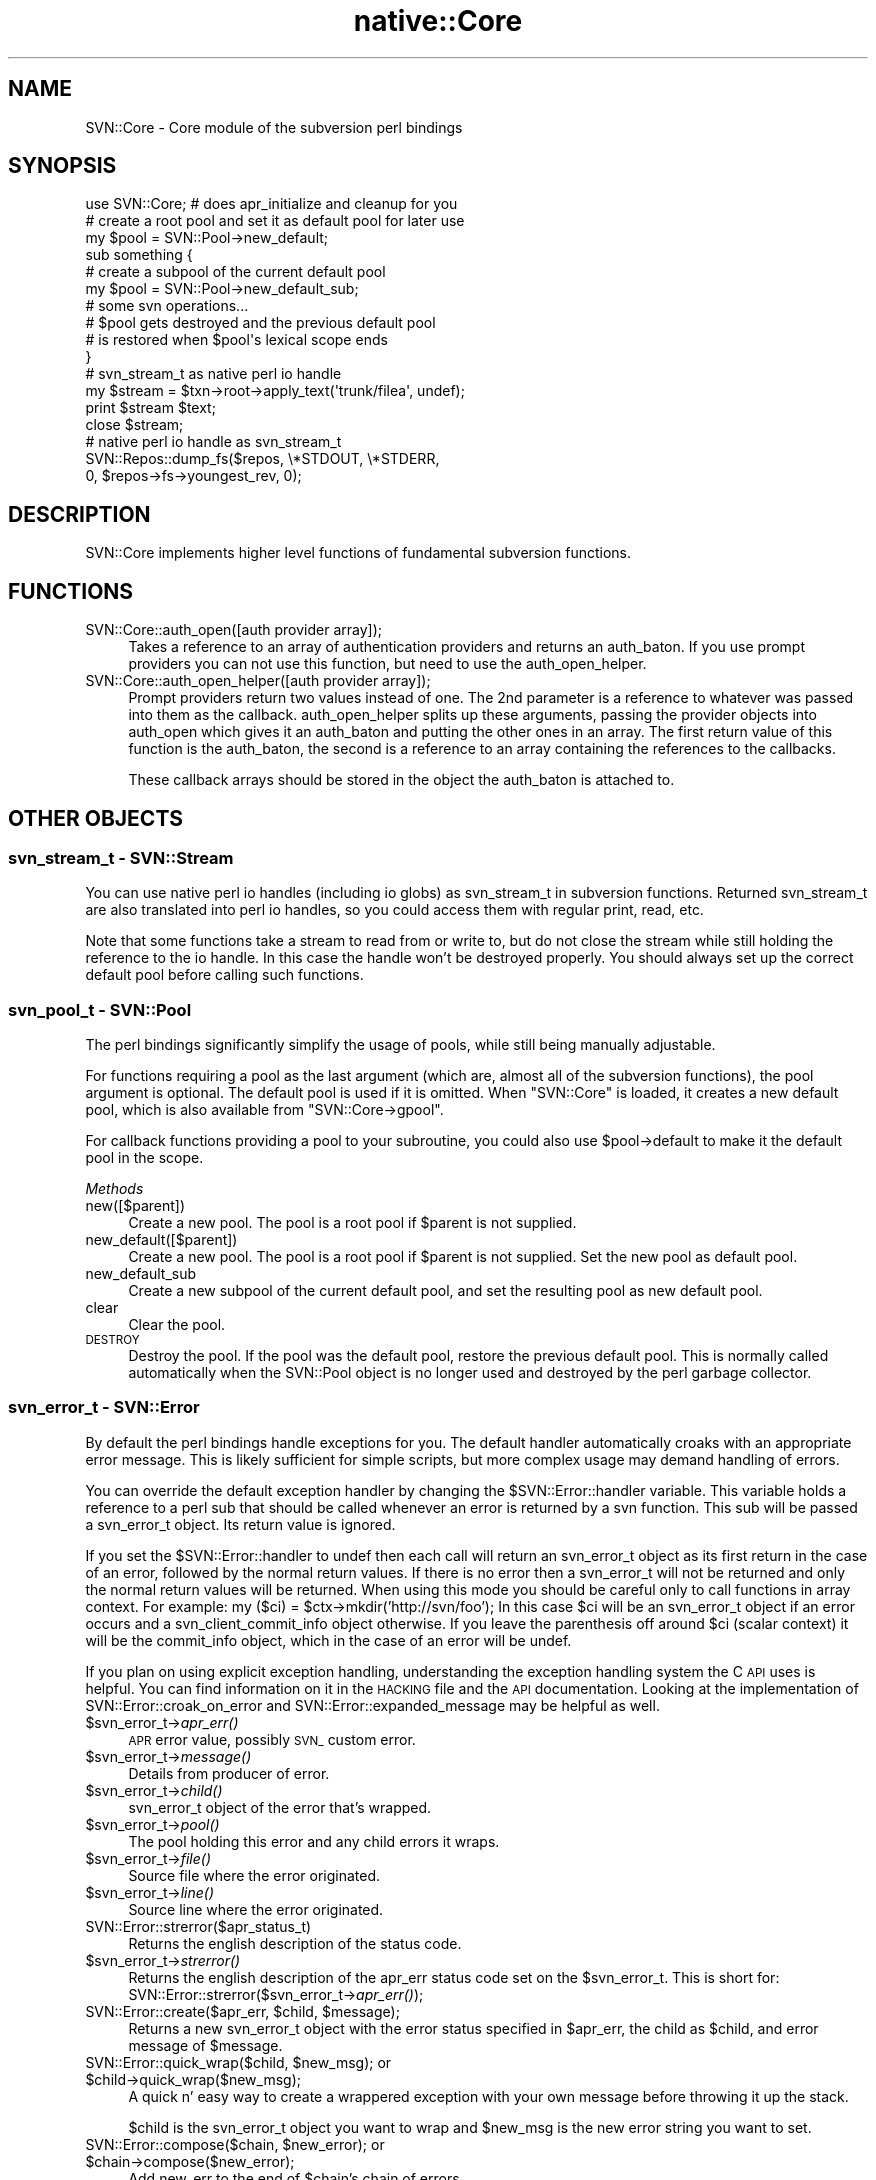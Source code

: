 .\" Automatically generated by Pod::Man 4.09 (Pod::Simple 3.35)
.\"
.\" Standard preamble:
.\" ========================================================================
.de Sp \" Vertical space (when we can't use .PP)
.if t .sp .5v
.if n .sp
..
.de Vb \" Begin verbatim text
.ft CW
.nf
.ne \\$1
..
.de Ve \" End verbatim text
.ft R
.fi
..
.\" Set up some character translations and predefined strings.  \*(-- will
.\" give an unbreakable dash, \*(PI will give pi, \*(L" will give a left
.\" double quote, and \*(R" will give a right double quote.  \*(C+ will
.\" give a nicer C++.  Capital omega is used to do unbreakable dashes and
.\" therefore won't be available.  \*(C` and \*(C' expand to `' in nroff,
.\" nothing in troff, for use with C<>.
.tr \(*W-
.ds C+ C\v'-.1v'\h'-1p'\s-2+\h'-1p'+\s0\v'.1v'\h'-1p'
.ie n \{\
.    ds -- \(*W-
.    ds PI pi
.    if (\n(.H=4u)&(1m=24u) .ds -- \(*W\h'-12u'\(*W\h'-12u'-\" diablo 10 pitch
.    if (\n(.H=4u)&(1m=20u) .ds -- \(*W\h'-12u'\(*W\h'-8u'-\"  diablo 12 pitch
.    ds L" ""
.    ds R" ""
.    ds C` ""
.    ds C' ""
'br\}
.el\{\
.    ds -- \|\(em\|
.    ds PI \(*p
.    ds L" ``
.    ds R" ''
.    ds C`
.    ds C'
'br\}
.\"
.\" Escape single quotes in literal strings from groff's Unicode transform.
.ie \n(.g .ds Aq \(aq
.el       .ds Aq '
.\"
.\" If the F register is >0, we'll generate index entries on stderr for
.\" titles (.TH), headers (.SH), subsections (.SS), items (.Ip), and index
.\" entries marked with X<> in POD.  Of course, you'll have to process the
.\" output yourself in some meaningful fashion.
.\"
.\" Avoid warning from groff about undefined register 'F'.
.de IX
..
.if !\nF .nr F 0
.if \nF>0 \{\
.    de IX
.    tm Index:\\$1\t\\n%\t"\\$2"
..
.    if !\nF==2 \{\
.        nr % 0
.        nr F 2
.    \}
.\}
.\" ========================================================================
.\"
.IX Title "native::Core 3"
.TH native::Core 3 "2013-05-28" "perl v5.26.1" "User Contributed Perl Documentation"
.\" For nroff, turn off justification.  Always turn off hyphenation; it makes
.\" way too many mistakes in technical documents.
.if n .ad l
.nh
.SH "NAME"
SVN::Core \- Core module of the subversion perl bindings
.SH "SYNOPSIS"
.IX Header "SYNOPSIS"
.Vb 1
\&    use SVN::Core; # does apr_initialize and cleanup for you
\&
\&    # create a root pool and set it as default pool for later use
\&    my $pool = SVN::Pool\->new_default;
\&
\&    sub something {
\&        # create a subpool of the current default pool
\&        my $pool = SVN::Pool\->new_default_sub;
\&        # some svn operations...
\&
\&        # $pool gets destroyed and the previous default pool
\&        # is restored when $pool\*(Aqs lexical scope ends
\&    }
\&
\&    # svn_stream_t as native perl io handle
\&    my $stream = $txn\->root\->apply_text(\*(Aqtrunk/filea\*(Aq, undef);
\&    print $stream $text;
\&    close $stream;
\&
\&    # native perl io handle as svn_stream_t
\&    SVN::Repos::dump_fs($repos, \e*STDOUT, \e*STDERR,
\&                        0, $repos\->fs\->youngest_rev, 0);
.Ve
.SH "DESCRIPTION"
.IX Header "DESCRIPTION"
SVN::Core implements higher level functions of fundamental subversion
functions.
.SH "FUNCTIONS"
.IX Header "FUNCTIONS"
.IP "SVN::Core::auth_open([auth provider array]);" 4
.IX Item "SVN::Core::auth_open([auth provider array]);"
Takes a reference to an array of authentication providers
and returns an auth_baton.  If you use prompt providers
you can not use this function, but need to use the
auth_open_helper.
.IP "SVN::Core::auth_open_helper([auth provider array]);" 4
.IX Item "SVN::Core::auth_open_helper([auth provider array]);"
Prompt providers return two values instead of one.  The
2nd parameter is a reference to whatever was passed into
them as the callback.  auth_open_helper splits up these
arguments, passing the provider objects into auth_open
which gives it an auth_baton and putting the other
ones in an array.  The first return value of this
function is the auth_baton, the second is a reference
to an array containing the references to the callbacks.
.Sp
These callback arrays should be stored in the object
the auth_baton is attached to.
.SH "OTHER OBJECTS"
.IX Header "OTHER OBJECTS"
.SS "svn_stream_t \- SVN::Stream"
.IX Subsection "svn_stream_t - SVN::Stream"
You can use native perl io handles (including io globs) as
svn_stream_t in subversion functions. Returned svn_stream_t are also
translated into perl io handles, so you could access them with regular
print, read, etc.
.PP
Note that some functions take a stream to read from or write to, but do not
close the stream while still holding the reference to the io handle.
In this case the handle won't be destroyed properly.
You should always set up the correct default pool before calling
such functions.
.SS "svn_pool_t \- SVN::Pool"
.IX Subsection "svn_pool_t - SVN::Pool"
The perl bindings significantly simplify the usage of pools, while
still being manually adjustable.
.PP
For functions requiring a pool as the last argument (which are, almost all
of the subversion functions), the pool argument is optional. The default pool
is used if it is omitted. When \f(CW\*(C`SVN::Core\*(C'\fR is loaded, it creates a
new default pool, which is also available from \f(CW\*(C`SVN::Core\->gpool\*(C'\fR.
.PP
For callback functions providing a pool to your subroutine, you could
also use \f(CW$pool\fR\->default to make it the default pool in the scope.
.PP
\fIMethods\fR
.IX Subsection "Methods"
.IP "new([$parent])" 4
.IX Item "new([$parent])"
Create a new pool. The pool is a root pool if \f(CW$parent\fR is not supplied.
.IP "new_default([$parent])" 4
.IX Item "new_default([$parent])"
Create a new pool. The pool is a root pool if \f(CW$parent\fR is not supplied.
Set the new pool as default pool.
.IP "new_default_sub" 4
.IX Item "new_default_sub"
Create a new subpool of the current default pool, and set the
resulting pool as new default pool.
.IP "clear" 4
.IX Item "clear"
Clear the pool.
.IP "\s-1DESTROY\s0" 4
.IX Item "DESTROY"
Destroy the pool. If the pool was the default pool, restore the
previous default pool. This is normally called
automatically when the SVN::Pool object is no longer used and
destroyed by the perl garbage collector.
.SS "svn_error_t \- SVN::Error"
.IX Subsection "svn_error_t - SVN::Error"
By default the perl bindings handle exceptions for you.  The default handler
automatically croaks with an appropriate error message.  This is likely
sufficient for simple scripts, but more complex usage may demand handling of
errors.
.PP
You can override the default exception handler by changing the
\&\f(CW$SVN::Error::handler\fR variable.  This variable holds a reference to a perl sub
that should be called whenever an error is returned by a svn function.  This
sub will be passed a svn_error_t object.   Its return value is ignored.
.PP
If you set the \f(CW$SVN::Error::handler\fR to undef then each call will return an
svn_error_t object as its first return in the case of an error, followed by the
normal return values.  If there is no error then a svn_error_t will not be
returned and only the normal return values will be returned.  When using this
mode you should be careful only to call functions in array context.  For
example: my ($ci) = \f(CW$ctx\fR\->mkdir('http://svn/foo');  In this case \f(CW$ci\fR will
be an svn_error_t object if an error occurs and a svn_client_commit_info object
otherwise.  If you leave the parenthesis off around \f(CW$ci\fR (scalar context) it
will be the commit_info object, which in the case of an error will be undef.
.PP
If you plan on using explicit exception handling, understanding the exception
handling system the C \s-1API\s0 uses is helpful.  You can find information on it in
the \s-1HACKING\s0 file and the \s-1API\s0 documentation.  Looking at the implementation of
SVN::Error::croak_on_error and SVN::Error::expanded_message may be helpful as
well.
.ie n .IP "$svn_error_t\->\fIapr_err()\fR" 4
.el .IP "\f(CW$svn_error_t\fR\->\fIapr_err()\fR" 4
.IX Item "$svn_error_t->apr_err()"
\&\s-1APR\s0 error value, possibly \s-1SVN_\s0 custom error.
.ie n .IP "$svn_error_t\->\fImessage()\fR" 4
.el .IP "\f(CW$svn_error_t\fR\->\fImessage()\fR" 4
.IX Item "$svn_error_t->message()"
Details from producer of error.
.ie n .IP "$svn_error_t\->\fIchild()\fR" 4
.el .IP "\f(CW$svn_error_t\fR\->\fIchild()\fR" 4
.IX Item "$svn_error_t->child()"
svn_error_t object of the error that's wrapped.
.ie n .IP "$svn_error_t\->\fIpool()\fR" 4
.el .IP "\f(CW$svn_error_t\fR\->\fIpool()\fR" 4
.IX Item "$svn_error_t->pool()"
The pool holding this error and any child errors it wraps.
.ie n .IP "$svn_error_t\->\fIfile()\fR" 4
.el .IP "\f(CW$svn_error_t\fR\->\fIfile()\fR" 4
.IX Item "$svn_error_t->file()"
Source file where the error originated.
.ie n .IP "$svn_error_t\->\fIline()\fR" 4
.el .IP "\f(CW$svn_error_t\fR\->\fIline()\fR" 4
.IX Item "$svn_error_t->line()"
Source line where the error originated.
.IP "SVN::Error::strerror($apr_status_t)" 4
.IX Item "SVN::Error::strerror($apr_status_t)"
Returns the english description of the status code.
.ie n .IP "$svn_error_t\->\fIstrerror()\fR" 4
.el .IP "\f(CW$svn_error_t\fR\->\fIstrerror()\fR" 4
.IX Item "$svn_error_t->strerror()"
Returns the english description of the apr_err status code set on the
\&\f(CW$svn_error_t\fR.  This is short for:
SVN::Error::strerror($svn_error_t\->\fIapr_err()\fR);
.ie n .IP "SVN::Error::create($apr_err, $child, $message);" 4
.el .IP "SVN::Error::create($apr_err, \f(CW$child\fR, \f(CW$message\fR);" 4
.IX Item "SVN::Error::create($apr_err, $child, $message);"
Returns a new svn_error_t object with the error status specified in \f(CW$apr_err\fR,
the child as \f(CW$child\fR, and error message of \f(CW$message\fR.
.ie n .IP "SVN::Error::quick_wrap($child, $new_msg); or $child\->quick_wrap($new_msg);" 4
.el .IP "SVN::Error::quick_wrap($child, \f(CW$new_msg\fR); or \f(CW$child\fR\->quick_wrap($new_msg);" 4
.IX Item "SVN::Error::quick_wrap($child, $new_msg); or $child->quick_wrap($new_msg);"
A quick n' easy way to create a wrappered exception with your own message
before throwing it up the stack.
.Sp
\&\f(CW$child\fR is the svn_error_t object you want to wrap and \f(CW$new_msg\fR is the new error
string you want to set.
.ie n .IP "SVN::Error::compose($chain, $new_error); or $chain\->compose($new_error);" 4
.el .IP "SVN::Error::compose($chain, \f(CW$new_error\fR); or \f(CW$chain\fR\->compose($new_error);" 4
.IX Item "SVN::Error::compose($chain, $new_error); or $chain->compose($new_error);"
Add new_err to the end of \f(CW$chain\fR's chain of errors.
.Sp
The \f(CW$new_err\fR chain will be copied into \f(CW$chain\fR's pool and destroyed, so \f(CW$new_err\fR
itself becomes invalid after this function.
.ie n .IP "SVN::Error::clear($svn_error_t); or $svn_error_t\->\fIclear()\fR;" 4
.el .IP "SVN::Error::clear($svn_error_t); or \f(CW$svn_error_t\fR\->\fIclear()\fR;" 4
.IX Item "SVN::Error::clear($svn_error_t); or $svn_error_t->clear();"
Free the memory used by \f(CW$svn_error_t\fR, as well as all ancestors and descendants
of \f(CW$svn_error_t\fR.
.Sp
You must call this on every svn_error_t object you get or you will leak memory.
.ie n .IP "SVN::Error::expanded_message($svn_error_t) or $svn_error_t\->\fIexpanded_message()\fR" 4
.el .IP "SVN::Error::expanded_message($svn_error_t) or \f(CW$svn_error_t\fR\->\fIexpanded_message()\fR" 4
.IX Item "SVN::Error::expanded_message($svn_error_t) or $svn_error_t->expanded_message()"
Returns the error message by tracing through the svn_error_t object and its
children and concatenating the error messages.  This is how the internal
exception handlers get their error messages.
.IP "SVN::Error::is_error($value)" 4
.IX Item "SVN::Error::is_error($value)"
Returns true if value is of type svn_error.  Returns false if value is
anything else or undefined.  This is useful for seeing if a call has returned
an error.
.IP "SVN::Error::croak_on_error" 4
.IX Item "SVN::Error::croak_on_error"
Default error handler.  It takes an svn_error_t and extracts the error messages
from it and croaks with those messages.
.Sp
It can be used in two ways.  The first is detailed above as setting it as the
automatic exception handler via setting \f(CW$SVN::Error::handler\fR.
.Sp
The second is if you have \f(CW$SVN::Error::handler\fR set to undef as a wrapper for
calls you want to croak on when there is an error, but you don't want to write
an explicit error handler. For example:
.Sp
my \f(CW$result_rev\fR=SVN::Error::croak_on_error($ctx\->checkout($url,$path,'\s-1HEAD\s0',1));
.Sp
If there is no error then croak_on_error will return the arguments passed to it
unchanged.
.IP "SVN::Error::confess_on_error" 4
.IX Item "SVN::Error::confess_on_error"
The same as croak_on_error except it will give a more detailed stack backtrace,
including internal calls within the implementation of the perl bindings.
This is useful when you are doing development work on the bindings themselves.
.IP "SVN::Error::ignore_error" 4
.IX Item "SVN::Error::ignore_error"
This is useful for wrapping around calls which you wish to ignore any potential
error.  It checks to see if the first parameter is an error and if it is it
clears it.  It then returns all the other parameters.
.SS "svn_log_changed_path_t"
.IX Subsection "svn_log_changed_path_t"
.ie n .IP "$lcp\->\fIaction()\fR" 4
.el .IP "\f(CW$lcp\fR\->\fIaction()\fR" 4
.IX Item "$lcp->action()"
\&'A'dd, 'D'elete, 'R'eplace, 'M'odify
.ie n .IP "$lcp\->\fIcopyfrom_path()\fR" 4
.el .IP "\f(CW$lcp\fR\->\fIcopyfrom_path()\fR" 4
.IX Item "$lcp->copyfrom_path()"
Source path of copy, or \f(CW\*(C`undef\*(C'\fR if there isn't any previous revision
history.
.ie n .IP "$lcp\->\fIcopyfrom_rev()\fR" 4
.el .IP "\f(CW$lcp\fR\->\fIcopyfrom_rev()\fR" 4
.IX Item "$lcp->copyfrom_rev()"
Source revision of copy, or \f(CW$SVN::Core::INVALID_REVNUM\fR if there is
no previous history.
.SS "svn_log_changed_path2_t"
.IX Subsection "svn_log_changed_path2_t"
An object to represent a path that changed for a log entry.
.ie n .IP "$lcp\->\fIaction()\fR" 4
.el .IP "\f(CW$lcp\fR\->\fIaction()\fR" 4
.IX Item "$lcp->action()"
\&'A'dd, 'D'elete, 'R'eplace, 'M'odify
.ie n .IP "$lcp\->\fIcopyfrom_path()\fR" 4
.el .IP "\f(CW$lcp\fR\->\fIcopyfrom_path()\fR" 4
.IX Item "$lcp->copyfrom_path()"
Source path of copy, or \f(CW\*(C`undef\*(C'\fR if there isn't any previous revision
history.
.ie n .IP "$lcp\->\fIcopyfrom_rev()\fR" 4
.el .IP "\f(CW$lcp\fR\->\fIcopyfrom_rev()\fR" 4
.IX Item "$lcp->copyfrom_rev()"
Source revision of copy, or \f(CW$SVN::Core::INVALID_REVNUM\fR if there is
no previous history.
.ie n .IP "$lcp\->\fInode_kind()\fR" 4
.el .IP "\f(CW$lcp\fR\->\fInode_kind()\fR" 4
.IX Item "$lcp->node_kind()"
The type of the node, a \f(CW$SVN::Node\fR enum; may be \f(CW$SVN::Node::unknown\fR.
.ie n .IP "$lcp\->\fItext_modified()\fR" 4
.el .IP "\f(CW$lcp\fR\->\fItext_modified()\fR" 4
.IX Item "$lcp->text_modified()"
Is the text modified, a \f(CW\*(C`SVN::Tristate\*(C'\fR enum, 
may be \f(CW$SVN::Tristate::unknown\fR.
.ie n .IP "$lcp\->\fIprops_modified()\fR" 4
.el .IP "\f(CW$lcp\fR\->\fIprops_modified()\fR" 4
.IX Item "$lcp->props_modified()"
Are properties modified, a \f(CW\*(C`SVN::Tristate\*(C'\fR enum,
may be \f(CW$SVN::Tristate::unknown\fR.
.SS "svn_node_kind_t \- SVN::Node"
.IX Subsection "svn_node_kind_t - SVN::Node"
An enum of the following constants:
.PP
\&\f(CW$SVN::Node::none\fR, \f(CW$SVN::Node::file\fR,
\&\f(CW$SVN::Node::dir\fR, \f(CW$SVN::Node::unknown\fR.
.SS "svn_tristate_t \- SVN::Tristate"
.IX Subsection "svn_tristate_t - SVN::Tristate"
An enum of the following constants:
.PP
\&\f(CW$SVN::Tristate::true\fR, \f(CW$SVN::Tristate::false\fR, \f(CW$SVN::Tristate::unknown\fR
.PP
Note that these true/false values have nothing to do with Perl's concept 
of truth. In fact, each constant would evaluate to true in a boolean context.
.SS "svn_depth_t \- SVN::Depth"
.IX Subsection "svn_depth_t - SVN::Depth"
An enum of the following constants:
.ie n .IP "$SVN::Depth::unknown" 4
.el .IP "\f(CW$SVN::Depth::unknown\fR" 4
.IX Item "$SVN::Depth::unknown"
Depth undetermined or ignored.  In some contexts, this means the client should
choose an appropriate default depth.  The server will generally treat it as
\&\f(CW$SVN::Depth::infinity\fR.
.ie n .IP "$SVN::Depth::exclude" 4
.el .IP "\f(CW$SVN::Depth::exclude\fR" 4
.IX Item "$SVN::Depth::exclude"
Exclude (i.e., don't descend into) directory D.
.Sp
Note: In Subversion 1.5, \f(CW$SVN::Depth::exclude\fR is \fBnot\fR supported anyhwere in
the client-side (Wc/Client/etc) code; it is only supported as an argument to
set_path functions in the Ra and Repos reporters.  (This will enable future
versions of Subversion to run updates, etc, against 1.5 servers with proper
\&\f(CW$SVN::Depth::exclude\fR behavior, once we get a chance to implement client side
support for \f(CW$SVN::Depth::exclude\fR).
.ie n .IP "$SVN::Depth::empty" 4
.el .IP "\f(CW$SVN::Depth::empty\fR" 4
.IX Item "$SVN::Depth::empty"
Just the named directory D, no entries.
.Sp
Updates will not pull in any files or subdirectories not already present.
.ie n .IP "$SVN::Depth::files" 4
.el .IP "\f(CW$SVN::Depth::files\fR" 4
.IX Item "$SVN::Depth::files"
D + its files children, but not subdirs.
.Sp
Updates will pull in any files not already present, but not subdirectories.
.ie n .IP "$SVN::Depth::immediates" 4
.el .IP "\f(CW$SVN::Depth::immediates\fR" 4
.IX Item "$SVN::Depth::immediates"
D + immediate children (D and its entries).
.Sp
Updates will pull in any files or subdirectories not already present; those
subdirectories' this_dir entries will have depth-empty.
.ie n .IP "$SVN::Depth::infinity" 4
.el .IP "\f(CW$SVN::Depth::infinity\fR" 4
.IX Item "$SVN::Depth::infinity"
D + all descendants (full recursion from D).
.Sp
Updates will pull in any files or subdirectories not already present; those
subdirectories' this_dir entries will have depth-infinity.  Equivalent to the
pre 1.5 default update behavior.
.SS "svn_opt_revision_t"
.IX Subsection "svn_opt_revision_t"
A revision, specified in one of \f(CW\*(C`SVN::Core::opt_revision_*\*(C'\fR ways.
.ie n .IP "$rev\->\fIkind()\fR" 4
.el .IP "\f(CW$rev\fR\->\fIkind()\fR" 4
.IX Item "$rev->kind()"
An enum denoting how the revision \f(CW$rev\fR was specified.  One of 
\&\f(CW$SVN::Core::opt_revision_unspecified\fR,
\&\f(CW$SVN::Core::opt_revision_number\fR,
\&\f(CW$SVN::Core::opt_revision_date\fR,
\&\f(CW$SVN::Core::opt_revision_committed\fR,
\&\f(CW$SVN::Core::opt_revision_previous\fR,
\&\f(CW$SVN::Core::opt_revision_base\fR,
\&\f(CW$SVN::Core::opt_revision_working\fR
or \f(CW$SVN::Core::opt_revision_head\fR.
.ie n .IP "$rev\->\fIvalue()\fR" 4
.el .IP "\f(CW$rev\fR\->\fIvalue()\fR" 4
.IX Item "$rev->value()"
Extra data about the revision. Only relevant if \f(CW\*(C`$rev\->kind\*(C'\fR is
\&\f(CW$SVN::Core::opt_revision_number\fR (where it contains the revision number)
or \f(CW$SVN::Core::opt_revision_date\fR (where it contains a date).
.SS "svn_opt_revision_range_t"
.IX Subsection "svn_opt_revision_range_t"
An object representing a range of revisions.
.ie n .IP "$range\->\fIstart()\fR" 4
.el .IP "\f(CW$range\fR\->\fIstart()\fR" 4
.IX Item "$range->start()"
The first revision in the range, a \f(CW\*(C`_p_svn_opt_revision_t\*(C'\fR object.
.ie n .IP "$range\->\fIend()\fR" 4
.el .IP "\f(CW$range\fR\->\fIend()\fR" 4
.IX Item "$range->end()"
The last revision in the range, a \f(CW\*(C`_p_svn_opt_revision_t\*(C'\fR object.
.SS "svn_config_t"
.IX Subsection "svn_config_t"
Opaque object describing a set of configuration options.
.SS "svn_dirent_t"
.IX Subsection "svn_dirent_t"
.ie n .IP "$dirent\->\fIkind()\fR" 4
.el .IP "\f(CW$dirent\fR\->\fIkind()\fR" 4
.IX Item "$dirent->kind()"
Node kind.  A number which matches one of these constants:
\&\f(CW$SVN::Node::none\fR, \f(CW$SVN::Node::file\fR,
\&\f(CW$SVN::Node::dir\fR, \f(CW$SVN::Node::unknown\fR.
.ie n .IP "$dirent\->\fIsize()\fR" 4
.el .IP "\f(CW$dirent\fR\->\fIsize()\fR" 4
.IX Item "$dirent->size()"
Length of file text, or 0 for directories.
.ie n .IP "$dirent\->\fIhas_props()\fR" 4
.el .IP "\f(CW$dirent\fR\->\fIhas_props()\fR" 4
.IX Item "$dirent->has_props()"
Does the node have properties?
.ie n .IP "$dirent\->\fIcreated_rev()\fR" 4
.el .IP "\f(CW$dirent\fR\->\fIcreated_rev()\fR" 4
.IX Item "$dirent->created_rev()"
Last revision in which this node changed.
.ie n .IP "$dirent\->\fItime()\fR" 4
.el .IP "\f(CW$dirent\fR\->\fItime()\fR" 4
.IX Item "$dirent->time()"
Time of created_rev (mod-time).
.ie n .IP "$dirent\->\fIlast_author()\fR" 4
.el .IP "\f(CW$dirent\fR\->\fIlast_author()\fR" 4
.IX Item "$dirent->last_author()"
Author of created rev.
.SS "svn_commit_info_t"
.IX Subsection "svn_commit_info_t"
.ie n .IP "$commit\->\fIrevision()\fR" 4
.el .IP "\f(CW$commit\fR\->\fIrevision()\fR" 4
.IX Item "$commit->revision()"
Just committed revision.
.ie n .IP "$commit\->\fIdate()\fR" 4
.el .IP "\f(CW$commit\fR\->\fIdate()\fR" 4
.IX Item "$commit->date()"
Server-side date of the commit.
.ie n .IP "$commit\->\fIauthor()\fR" 4
.el .IP "\f(CW$commit\fR\->\fIauthor()\fR" 4
.IX Item "$commit->author()"
Author of the commit.
.ie n .IP "$commit\->\fIpost_commit_err()\fR" 4
.el .IP "\f(CW$commit\fR\->\fIpost_commit_err()\fR" 4
.IX Item "$commit->post_commit_err()"
Error message from the post-commit hook, or undef.
.ie n .IP "$commit\->\fIrepos_root()\fR" 4
.el .IP "\f(CW$commit\fR\->\fIrepos_root()\fR" 4
.IX Item "$commit->repos_root()"
Repository root, may be \f(CW\*(C`undef\*(C'\fR if unknown.
.SS "svn_log_entry_t"
.IX Subsection "svn_log_entry_t"
.ie n .IP "$entry\->\fIrevision()\fR" 4
.el .IP "\f(CW$entry\fR\->\fIrevision()\fR" 4
.IX Item "$entry->revision()"
The revision of the commit.
.ie n .IP "$entry\->\fIrevprops()\fR" 4
.el .IP "\f(CW$entry\fR\->\fIrevprops()\fR" 4
.IX Item "$entry->revprops()"
A reference to a hash of requested revision properties, 
which may be \f(CW\*(C`undef\*(C'\fR if it would contain no revprops.
.ie n .IP "$entry\->\fIhas_children()\fR" 4
.el .IP "\f(CW$entry\fR\->\fIhas_children()\fR" 4
.IX Item "$entry->has_children()"
Whether or not this message has children.
.ie n .IP "$entry\->\fIchanged_paths2()\fR" 4
.el .IP "\f(CW$entry\fR\->\fIchanged_paths2()\fR" 4
.IX Item "$entry->changed_paths2()"
A reference to hash containing as keys every path committed in 
\&\f(CW\*(C`$entry\->revision()\*(C'\fR; the values are \f(CW\*(C`_p_svn_log_changed_path2_t\*(C'\fR
objects.
.ie n .IP "$entry\->\fInon_inheritable()\fR" 4
.el .IP "\f(CW$entry\fR\->\fInon_inheritable()\fR" 4
.IX Item "$entry->non_inheritable()"
Whether \f(CW\*(C`$entry\->revision()\*(C'\fR should be interpreted as non-inheritable 
in the same sense of \f(CW\*(C`_p_svn_merge_range_t\*(C'\fR.
.ie n .IP "$entry\->\fIsubtractive_merge()\fR" 4
.el .IP "\f(CW$entry\fR\->\fIsubtractive_merge()\fR" 4
.IX Item "$entry->subtractive_merge()"
Whether \f(CW\*(C`$entry\->revision()\*(C'\fR is a merged revision resulting 
from a reverse merge.
.SS "svn_auth_cred_simple_t"
.IX Subsection "svn_auth_cred_simple_t"
.ie n .IP "$simple\->\fIusername()\fR" 4
.el .IP "\f(CW$simple\fR\->\fIusername()\fR" 4
.IX Item "$simple->username()"
Username.
.ie n .IP "$simple\->\fIpassword()\fR" 4
.el .IP "\f(CW$simple\fR\->\fIpassword()\fR" 4
.IX Item "$simple->password()"
Password.
.ie n .IP "$simple\->\fImay_save()\fR" 4
.el .IP "\f(CW$simple\fR\->\fImay_save()\fR" 4
.IX Item "$simple->may_save()"
Indicates if the credentials may be saved (to disk).
.SS "svn_auth_cred_username_t"
.IX Subsection "svn_auth_cred_username_t"
.ie n .IP "$username\->\fIusername()\fR" 4
.el .IP "\f(CW$username\fR\->\fIusername()\fR" 4
.IX Item "$username->username()"
Username.
.ie n .IP "$username\->\fImay_save()\fR" 4
.el .IP "\f(CW$username\fR\->\fImay_save()\fR" 4
.IX Item "$username->may_save()"
Indicates if the credentials may be saved (to disk).
.SS "svn_auth_cred_ssl_server_trust_t"
.IX Subsection "svn_auth_cred_ssl_server_trust_t"
.ie n .IP "$strust\->\fImay_save()\fR" 4
.el .IP "\f(CW$strust\fR\->\fImay_save()\fR" 4
.IX Item "$strust->may_save()"
Indicates if the credentials may be saved (to disk).
.ie n .IP "$strust\->\fIaccepted_failures()\fR" 4
.el .IP "\f(CW$strust\fR\->\fIaccepted_failures()\fR" 4
.IX Item "$strust->accepted_failures()"
Bit mask of the accepted failures.
.SS "svn_auth_ssl_server_cert_info_t"
.IX Subsection "svn_auth_ssl_server_cert_info_t"
.ie n .IP "$scert\->\fIhostname()\fR" 4
.el .IP "\f(CW$scert\fR\->\fIhostname()\fR" 4
.IX Item "$scert->hostname()"
Primary \s-1CN.\s0
.ie n .IP "$scert\->\fIfingerprint()\fR" 4
.el .IP "\f(CW$scert\fR\->\fIfingerprint()\fR" 4
.IX Item "$scert->fingerprint()"
\&\s-1ASCII\s0 fingerprint.
.ie n .IP "$scert\->\fIvalid_from()\fR" 4
.el .IP "\f(CW$scert\fR\->\fIvalid_from()\fR" 4
.IX Item "$scert->valid_from()"
\&\s-1ASCII\s0 date from which the certificate is valid.
.ie n .IP "$scert\->\fIvalid_until()\fR" 4
.el .IP "\f(CW$scert\fR\->\fIvalid_until()\fR" 4
.IX Item "$scert->valid_until()"
\&\s-1ASCII\s0 date until which the certificate is valid.
.ie n .IP "$scert\->\fIissuer_dname()\fR" 4
.el .IP "\f(CW$scert\fR\->\fIissuer_dname()\fR" 4
.IX Item "$scert->issuer_dname()"
\&\s-1DN\s0 of the certificate issuer.
.ie n .IP "$scert\->\fIascii_cert()\fR" 4
.el .IP "\f(CW$scert\fR\->\fIascii_cert()\fR" 4
.IX Item "$scert->ascii_cert()"
Base\-64 encoded \s-1DER\s0 certificate representation.
.SS "svn_auth_cred_ssl_client_cert_t"
.IX Subsection "svn_auth_cred_ssl_client_cert_t"
.ie n .IP "$ccert\->\fIcert_file()\fR" 4
.el .IP "\f(CW$ccert\fR\->\fIcert_file()\fR" 4
.IX Item "$ccert->cert_file()"
Full paths to the certificate file.
.ie n .IP "$ccert\->\fImay_save()\fR" 4
.el .IP "\f(CW$ccert\fR\->\fImay_save()\fR" 4
.IX Item "$ccert->may_save()"
Indicates if the credentials may be saved (to disk).
.SS "svn_auth_cred_ssl_client_cert_pw_t"
.IX Subsection "svn_auth_cred_ssl_client_cert_pw_t"
.ie n .IP "$ccertpw\->\fIpassword()\fR" 4
.el .IP "\f(CW$ccertpw\fR\->\fIpassword()\fR" 4
.IX Item "$ccertpw->password()"
Certificate password.
.ie n .IP "$ccertpw\->\fImay_save()\fR" 4
.el .IP "\f(CW$ccertpw\fR\->\fImay_save()\fR" 4
.IX Item "$ccertpw->may_save()"
Indicates if the credentials may be saved (to disk).
.SH "CONSTANTS"
.IX Header "CONSTANTS"
.SS "SVN::Auth::SSL"
.IX Subsection "SVN::Auth::SSL"
.ie n .IP "$SVN::Auth::SSL::NOTYETVALID" 4
.el .IP "\f(CW$SVN::Auth::SSL::NOTYETVALID\fR" 4
.IX Item "$SVN::Auth::SSL::NOTYETVALID"
Certificate is not yet valid.
.ie n .IP "$SVN::Auth::SSL::EXPIRED" 4
.el .IP "\f(CW$SVN::Auth::SSL::EXPIRED\fR" 4
.IX Item "$SVN::Auth::SSL::EXPIRED"
Certificate has expired.
.ie n .IP "$SVN::Auth::SSL::CNMISMATCH" 4
.el .IP "\f(CW$SVN::Auth::SSL::CNMISMATCH\fR" 4
.IX Item "$SVN::Auth::SSL::CNMISMATCH"
Certificate's \s-1CN\s0 (hostname) does not match the remote hostname.
.ie n .IP "$SVN::Auth::SSL::UNKNOWNCA" 4
.el .IP "\f(CW$SVN::Auth::SSL::UNKNOWNCA\fR" 4
.IX Item "$SVN::Auth::SSL::UNKNOWNCA"
Certificate authority is unknown (i.e. not trusted).
.ie n .IP "$SVN::Auth::SSL::OTHER" 4
.el .IP "\f(CW$SVN::Auth::SSL::OTHER\fR" 4
.IX Item "$SVN::Auth::SSL::OTHER"
Other failure. This can happen if some unknown error condition occurs.
.SS "_p_svn_lock_t"
.IX Subsection "_p_svn_lock_t"
Objects of this class contain information about locks placed on files
in a repository.  It has the following accessor methods:
.IP "path" 4
.IX Item "path"
The full path to the file which is locked, starting with a forward slash (\f(CW\*(C`/\*(C'\fR).
.IP "token" 4
.IX Item "token"
A string containing the lock token, which is a unique \s-1URI.\s0
.IP "owner" 4
.IX Item "owner"
The username of whoever owns the lock.
.IP "comment" 4
.IX Item "comment"
A comment associated with the lock, or undef if there isn't one.
.IP "is_dav_comment" 4
.IX Item "is_dav_comment"
True if the comment was made by a generic \s-1DAV\s0 client.
.IP "creation_date" 4
.IX Item "creation_date"
Time at which the lock was created, as the number of microseconds since
00:00:00 January 1, 1970 \s-1UTC.\s0  Divide it by 1_000_000 to get a Unix
time_t value.
.IP "expiration_date" 4
.IX Item "expiration_date"
When the lock will expire.  Has the value '0' if the lock will never expire.
.SH "AUTHORS"
.IX Header "AUTHORS"
Chia-liang Kao <clkao@clkao.org>
.SH "COPYRIGHT"
.IX Header "COPYRIGHT"
.Vb 7
\&    Licensed to the Apache Software Foundation (ASF) under one
\&    or more contributor license agreements.  See the NOTICE file
\&    distributed with this work for additional information
\&    regarding copyright ownership.  The ASF licenses this file
\&    to you under the Apache License, Version 2.0 (the
\&    "License"); you may not use this file except in compliance
\&    with the License.  You may obtain a copy of the License at
\&
\&      http://www.apache.org/licenses/LICENSE\-2.0
\&
\&    Unless required by applicable law or agreed to in writing,
\&    software distributed under the License is distributed on an
\&    "AS IS" BASIS, WITHOUT WARRANTIES OR CONDITIONS OF ANY
\&    KIND, either express or implied.  See the License for the
\&    specific language governing permissions and limitations
\&    under the License.
.Ve
.SH "POD ERRORS"
.IX Header "POD ERRORS"
Hey! \fBThe above document had some coding errors, which are explained below:\fR
.IP "Around line 962:" 4
.IX Item "Around line 962:"
\&'=item' outside of any '=over'
.IP "Around line 996:" 4
.IX Item "Around line 996:"
You forgot a '=back' before '=head2'
